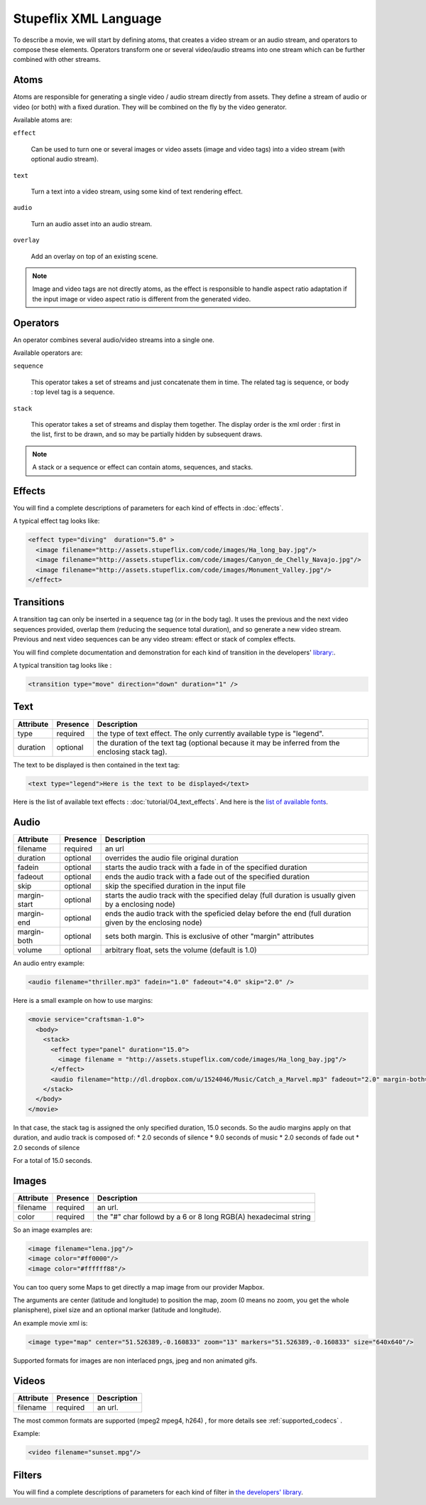 .. _stupeflix_xml_langage:

Stupeflix XML Language
======================

To describe a movie, we will start by defining atoms, that creates a video stream or an audio stream, and operators to compose these elements. Operators transform one or several video/audio streams into one stream which can be further combined with other streams.

Atoms
-----

Atoms are responsible for generating a single video / audio stream directly from assets. They define a stream of audio or video (or both) with a fixed duration. They will be combined on the fly by the video generator.

Available atoms are:

``effect``

  Can be used to turn one or several images or video assets (image and video tags) into a video stream (with optional audio stream).

``text``

  Turn a text into a video stream, using some kind of text rendering effect.

``audio``

  Turn an audio asset into an audio stream.

``overlay``

  Add an overlay on top of an existing scene.

.. note::

  Image and video tags are not directly atoms, as the effect is responsible to handle aspect ratio adaptation if the input image or video aspect ratio is different from the generated video.

Operators
---------

An operator combines several audio/video streams into a single one.

Available operators are:

``sequence``

  This operator takes a set of streams and just concatenate them in time. The related tag is sequence, or body : top level tag is a sequence.

``stack``

  This operator takes a set of streams and display them together. The display order is the xml order : first in the list, first to be drawn, and so may be partially hidden by subsequent draws.

.. note::

  A stack or a sequence or effect can contain atoms, sequences, and stacks.

Effects
-------

You will find a complete descriptions of parameters for each kind of effects in :doc:`effects`.

A typical effect tag looks like:

.. code-block:: xml

  <effect type="diving"  duration="5.0" >
    <image filename="http://assets.stupeflix.com/code/images/Ha_long_bay.jpg"/>
    <image filename="http://assets.stupeflix.com/code/images/Canyon_de_Chelly_Navajo.jpg"/>
    <image filename="http://assets.stupeflix.com/code/images/Monument_Valley.jpg"/>
  </effect>

Transitions
-----------

A transition tag can only be inserted in a sequence tag (or in the body tag). It uses the previous and the next video sequences provided, overlap them (reducing the sequence total duration), and so generate a new video stream. Previous and next video sequences can be any video stream: effect or stack of complex effects.

You will find complete documentation and demonstration for each kind of transition in the developers' `library: <https://developer.stupeflix.com/library/?q=tags%3A%22transition%22%20is_featured%3ATrue>`_.

A typical transition tag looks like :

.. code-block:: xml

  <transition type="move" direction="down" duration="1" />

Text
----

============= ============ ========================================================================================================
Attribute     Presence     Description
============= ============ ========================================================================================================
type          required     the type of text effect. The only currently available type is "legend".
duration      optional     the duration of the text tag (optional because it may be inferred from the enclosing stack tag).
============= ============ ========================================================================================================

The text to be displayed is then contained in the text tag:

.. code-block:: xml

  <text type="legend">Here is the text to be displayed</text>

Here is the list of available text effects : :doc:`tutorial/04_text_effects`. And here is the `list of available fonts <https://developer.stupeflix.com/library/?q=fonts%20is_featured%3ATrue>`_.

Audio
-----

============= ============ ========================================================================================================
Attribute     Presence     Description
============= ============ ========================================================================================================
filename      required     an url
duration      optional     overrides the audio file original duration
fadein        optional     starts the audio track with a fade in of the specified duration
fadeout       optional     ends the audio track with a fade out of the specified duration
skip          optional     skip the specified duration in the input file
margin-start  optional     starts the audio track with the specified delay (full duration is usually given by a enclosing node)
margin-end    optional     ends the audio track with the speficied delay before the end (full duration given by the enclosing node)
margin-both   optional     sets both margin. This is exclusive of other "margin" attributes
volume        optional     arbitrary float, sets the volume (default is 1.0)
============= ============ ========================================================================================================

An audio entry example:

.. code-block:: xml

  <audio filename="thriller.mp3" fadein="1.0" fadeout="4.0" skip="2.0" />

Here is a small example on how to use margins:

.. code-block:: xml

  <movie service="craftsman-1.0">
    <body>
      <stack>
        <effect type="panel" duration="15.0">
          <image filename = "http://assets.stupeflix.com/code/images/Ha_long_bay.jpg"/>
        </effect>
        <audio filename="http://dl.dropbox.com/u/1524046/Music/Catch_a_Marvel.mp3" fadeout="2.0" margin-both="2.0" />
      </stack>
    </body>
  </movie>

In that case, the stack tag is assigned the only specified duration, 15.0 seconds. So the audio margins apply on that duration, and audio track is composed of:
* 2.0 seconds of silence
* 9.0 seconds of music
* 2.0 seconds of fade out
* 2.0 seconds of silence

For a total of 15.0 seconds.


Images
------

============= ============ ========================================================================================================
Attribute     Presence     Description
============= ============ ========================================================================================================
filename      required     an url.
color         required     the "#" char followd by a 6 or 8 long RGB(A) hexadecimal string
============= ============ ========================================================================================================

So an image examples are:

.. code-block:: xml

  <image filename="lena.jpg"/>
  <image color="#ff0000"/>
  <image color="#ffffff88"/>

You can too query some Maps to get directly a map image from our provider Mapbox.

The arguments are center (latitude and longitude) to position the map, zoom (0 means no zoom, you get the whole planisphere), pixel size and an optional marker (latitude and longitude).

An example movie xml is:

.. code-block:: xml

     <image type="map" center="51.526389,-0.160833" zoom="13" markers="51.526389,-0.160833" size="640x640"/>

Supported formats for images are non interlaced pngs, jpeg and non animated gifs.

Videos
------

============= ============ ========================================================================================================
Attribute     Presence     Description
============= ============ ========================================================================================================
filename      required     an url.
============= ============ ========================================================================================================

The most common formats are supported (mpeg2 mpeg4, h264) , for more details see :ref:`supported_codecs` .

Example:

.. code-block:: xml

  <video filename="sunset.mpg"/>

Filters
-------

You will find a complete descriptions of parameters for each kind of filter in `the developers' library <https://developer.stupeflix.com/library/?q=tags:%22filter%22%20is_featured%3ATrue>`_.
